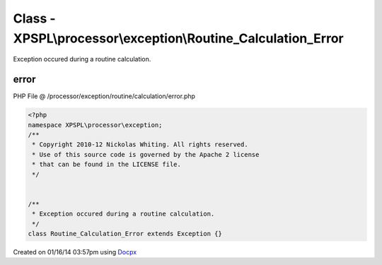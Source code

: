 .. /processor/exception/routine/calculation/error.php generated using docpx v1.0.0 on 01/16/14 03:57pm


Class - XPSPL\\processor\\exception\\Routine_Calculation_Error
**************************************************************

Exception occured during a routine calculation.

error
=====
PHP File @ /processor/exception/routine/calculation/error.php

.. code-block:: php

	<?php
	namespace XPSPL\processor\exception;
	/**
	 * Copyright 2010-12 Nickolas Whiting. All rights reserved.
	 * Use of this source code is governed by the Apache 2 license
	 * that can be found in the LICENSE file.
	 */
	
	
	/**
	 * Exception occured during a routine calculation.
	 */
	class Routine_Calculation_Error extends Exception {}

Created on 01/16/14 03:57pm using `Docpx <http://github.com/prggmr/docpx>`_